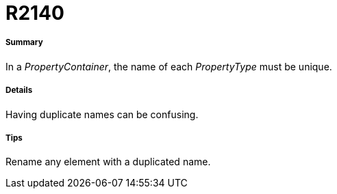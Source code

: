 // Disable all captions for figures.
:!figure-caption:
// Path to the stylesheet files
:stylesdir: .

[[R2140]]

[[r2140]]
= R2140

[[Summary]]

[[summary]]
===== Summary

In a _PropertyContainer_, the name of each _PropertyType_ must be unique.

[[Details]]

[[details]]
===== Details

Having duplicate names can be confusing.

[[Tips]]

[[tips]]
===== Tips

Rename any element with a duplicated name.


